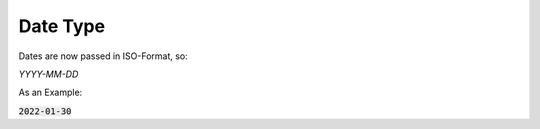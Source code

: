 =============================================
Date Type
=============================================
Dates are now passed in ISO-Format, so:

`YYYY-MM-DD`

As an Example:

:code:`2022-01-30`
